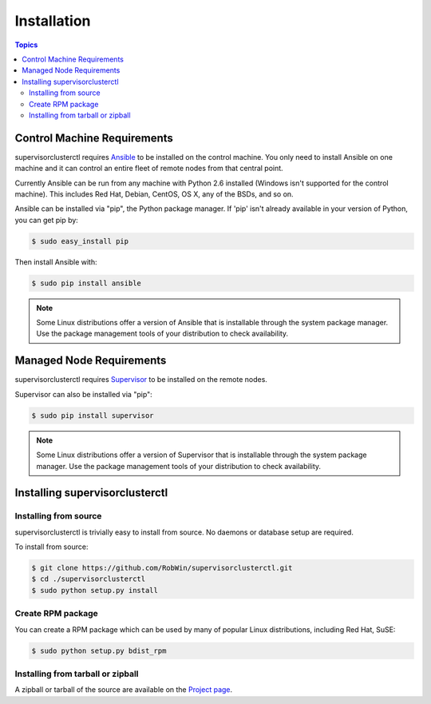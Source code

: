 Installation
============

.. contents:: Topics

.. _control_machine_requirements:

Control Machine Requirements
````````````````````````````

supervisorclusterctl requires `Ansible <http://docs.ansible.com/>`_ to be installed on the control machine. 
You only need to install Ansible on one machine and it can control an entire fleet of remote nodes from that central point.  

Currently Ansible can be run from any machine with Python 2.6 installed (Windows isn't supported for the control machine).
This includes Red Hat, Debian, CentOS, OS X, any of the BSDs, and so on.

Ansible can be installed via "pip", the Python package manager.  If 'pip' isn't already available in
your version of Python, you can get pip by:

.. code-block:: bash

   $ sudo easy_install pip

Then install Ansible with:

.. code-block:: bash

   $ sudo pip install ansible

.. note::   
   Some Linux distributions offer a version of Ansible that is installable through the system package manager. 
   Use the package management tools of your distribution to check availability.

.. _managed_node_requirements:

Managed Node Requirements
`````````````````````````
supervisorclusterctl requires `Supervisor <http://supervisord.org/>`_ to be installed on the remote nodes. 

Supervisor can also be installed via "pip":

.. code-block:: bash

   $ sudo pip install supervisor
   
.. note::
   Some Linux distributions offer a version of Supervisor that is installable through the system package manager.
   Use the package management tools of your distribution to check availability.
 
.. _installing_supervisorclusterctl:
 
Installing supervisorclusterctl
````````````````````````````   

.. _from_source:

Installing from source
+++++++++++++++++++

supervisorclusterctl is trivially easy to install from source. No daemons or database setup are required.  

To install from source:

.. code-block:: bash

    $ git clone https://github.com/RobWin/supervisorclusterctl.git
    $ cd ./supervisorclusterctl
    $ sudo python setup.py install

.. _create_rpm:

Create RPM package
+++++++++++++++++++
You can create a RPM package which can be used by many of popular Linux distributions, including Red Hat, SuSE:

.. code-block:: bash

   $ sudo python setup.py bdist_rpm
      
.. _create_rpm:   
   
Installing from tarball or zipball
+++++++++++++++++++++++++++

A zipball or tarball of the source are available on the `Project page <http://robwin.github.io/supervisorclusterctl/>`_.